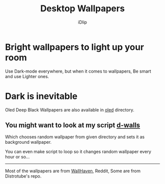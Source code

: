 #+title: Desktop Wallpapers
#+author: iDlip
#+language: English

* Bright wallpapers to light up your room

Use Dark-mode everywhere, but when it comes to wallpapers, Be smart and use Lighter ones.

* Dark is inevitable
Oled Deep Black Wallpapers are also available in [[file:oled/][oled]] directory.

**  You might want to look at my script [[https://github.com/idlip/d-bin/blob/kaizoku/bin/d-walls][d-walls]]

Which chooses random wallpaper from given directory and sets it as background wallpaper.

You can even make script to loop so it changes random wallpaper every hour or so...

-----

#+begin_center
Most of the wallpapers are from [[https://wallhaven.cc/][WallHaven]], Reddit, Some are from Distrotube's repo.
#+end_center
